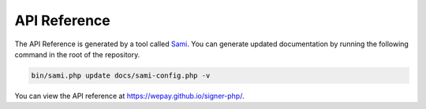 API Reference
=============

The API Reference is generated by a tool called `Sami`_. You can generate
updated documentation by running the following command in the root of the
repository.

.. code:: bash

    bin/sami.php update docs/sami-config.php -v

You can view the API reference at https://wepay.github.io/signer-php/.

.. _Sami: http://phpdoc.org

